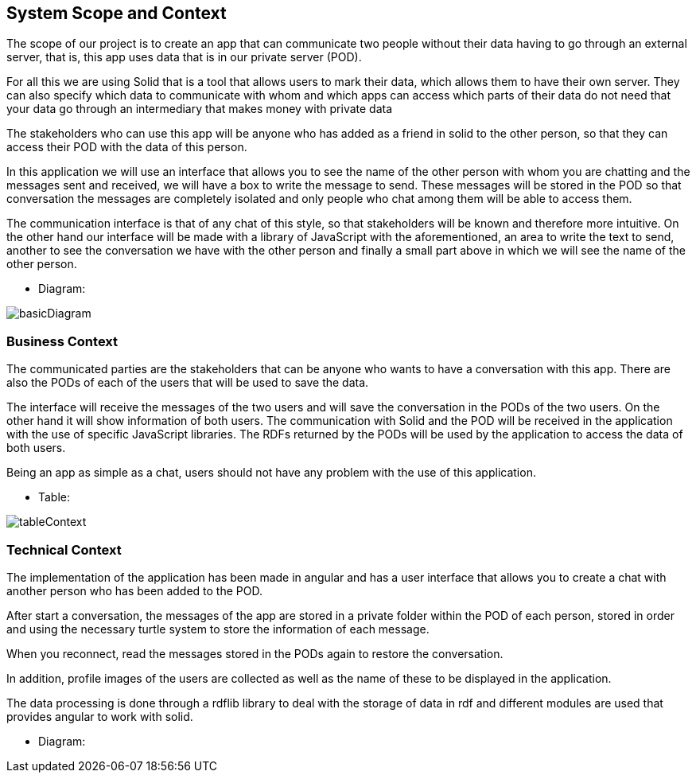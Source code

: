 [[section-system-scope-and-context]]
== System Scope and Context
****
The scope of our project is to create an app that can communicate two people without their data having to go through an external server, that is, this app uses data that is in our private server (POD).

For all this we are using Solid that is a tool that allows users to mark their data, which allows them to have their own server. They can also specify which data to communicate with whom and which apps can access which parts of their data do not need that your data go through an intermediary that makes money with private data

The stakeholders who can use this app will be anyone who has added as a friend in solid to the other person, so that they can access their POD with the data of this person.

In this application we will use an interface that allows you to see the name of the other person with whom you are chatting and the messages sent and received, we will have a box to write the message to send. These messages will be stored in the POD so that conversation the messages are completely isolated and only people who chat among them will be able to access them.

The communication interface is that of any chat of this style, so that stakeholders will be known and therefore more intuitive. On the other hand our interface will be made with a library of JavaScript with the aforementioned, an area to write the text to send, another to see the conversation we have with the other person and finally a small part above in which we will see the name of the other person.

* Diagram: 

image:basicDiagram.png[] 
****


=== Business Context

****
The communicated parties are the stakeholders that can be anyone who wants to have a conversation with this app. There are also the PODs of each of the users that will be used to save the data.

The interface will receive the messages of the two users and will save the conversation in the PODs of the two users. On the other hand it will show information of both users. The communication with Solid and the POD will be received in the application with the use of specific JavaScript libraries. The RDFs returned by the PODs will be used by the application to access the data of both users.

Being an app as simple as a chat, users should not have any problem with the use of this application.

* Table: 

image:tableContext.png[]
**** 


=== Technical Context 

****

The implementation of the application has been made in angular and has a user interface that allows you to create a chat with another person who has been added to the POD.

After start a conversation, the messages of the app are stored in a private folder within the POD of each person, stored in order and using the necessary turtle system to store the information of each message.

When you reconnect, read the messages stored in the PODs again to restore the conversation.

In addition, profile images of the users are collected as well as the name of these to be displayed in the application.

The data processing is done through a rdflib library to deal with the storage of data in rdf and different modules are used that provides angular to work with solid.


* Diagram:
****



